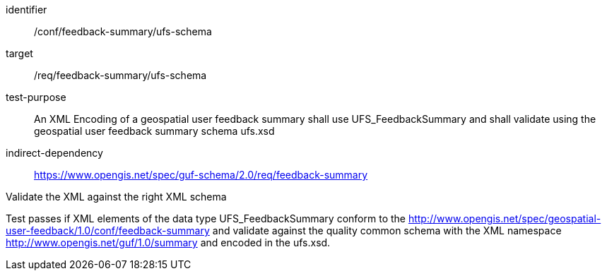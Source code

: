[[ats_fb_summary_xml_schema]]
[abstract_test]
====
[%metadata]
identifier:: /conf/feedback-summary/ufs-schema
target:: /req/feedback-summary/ufs-schema
test-purpose:: An XML Encoding of a geospatial user feedback summary shall use UFS_FeedbackSummary and shall validate using the geospatial user feedback summary schema ufs.xsd
indirect-dependency:: https://www.opengis.net/spec/guf-schema/2.0/req/feedback-summary


[.component,class=test-method]

[.component,class=step]
--
Validate the XML against the right XML schema
--
[.component,class=step]
--
Test passes if XML elements of the data type UFS_FeedbackSummary conform to the http://www.opengis.net/spec/geospatial-user-feedback/1.0/conf/feedback-summary and validate against the quality common schema with the XML namespace http://www.opengis.net/guf/1.0/summary and encoded in the ufs.xsd.
--
====
